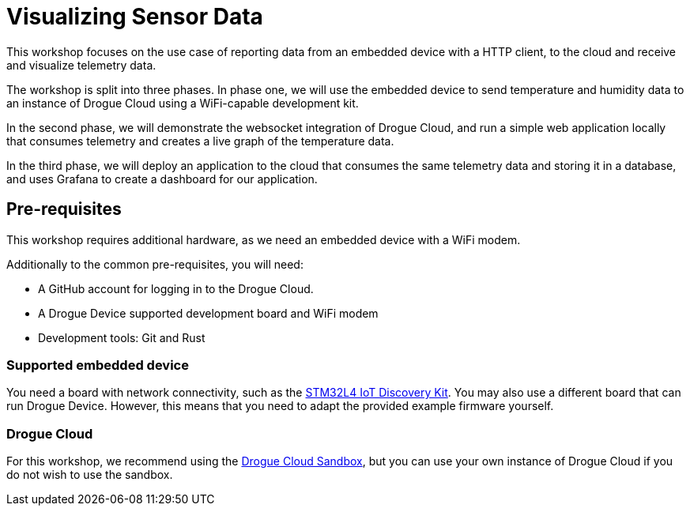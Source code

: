 = Visualizing Sensor Data

This workshop focuses on the use case of reporting data from an embedded device with a HTTP client, to the cloud and receive and visualize telemetry data.

The workshop is split into three phases. In phase one, we will use the embedded device to send temperature and humidity data to an instance of Drogue Cloud using a WiFi-capable development kit.

In the second phase, we will demonstrate the websocket integration of Drogue Cloud, and run a simple web application locally that consumes telemetry and creates a live graph of the temperature data.

In the third phase, we will deploy an application to the cloud that consumes the same telemetry data and storing it in a database, and uses Grafana to create a dashboard for our application.

== Pre-requisites

This workshop requires additional hardware, as we need an embedded device with a WiFi modem.

Additionally to the common pre-requisites, you will need:

* A GitHub account for logging in to the Drogue Cloud.
* A Drogue Device supported development board and WiFi modem
* Development tools: Git and Rust

=== Supported embedded device

You need a board with network connectivity, such as the https://www.st.com/en/evaluation-tools/b-l475e-iot01a.html[STM32L4 IoT Discovery Kit]. You may also use a different board that can run Drogue Device. However, this means that you need to adapt the provided example firmware yourself.

=== Drogue Cloud

For this workshop, we recommend using the https://sandbox.drogue.cloud[Drogue Cloud Sandbox], but you can use your own instance of Drogue Cloud if you do not wish to use the sandbox.